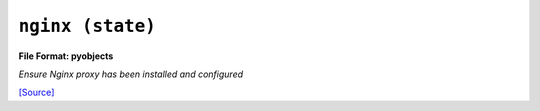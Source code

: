 

``nginx (state)``
*************************

.. state:: nginx

**File Format: pyobjects**

*Ensure Nginx proxy has been installed and configured*



`[Source] <https://bitbucket.tools.ficoccs-dev.net/projects/DEVOPS/repos/salt-master-fileset/browse/states/./nginx.sls>`_